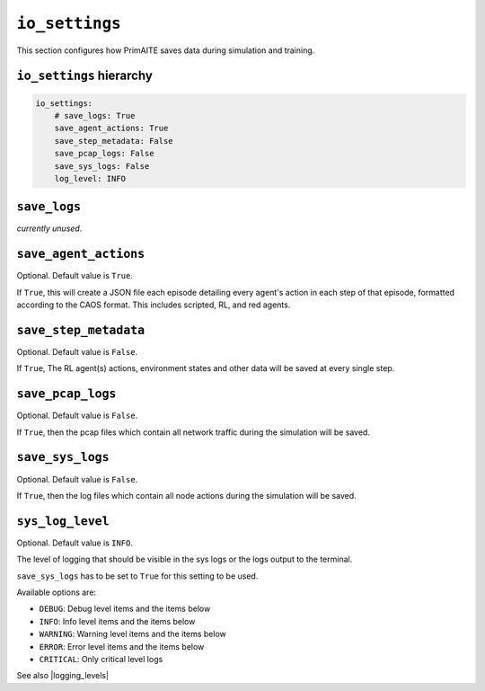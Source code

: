 .. only:: comment

    © Crown-owned copyright 2023, Defence Science and Technology Laboratory UK


``io_settings``
===============
This section configures how PrimAITE saves data during simulation and training.

``io_settings`` hierarchy
-------------------------

.. code-block:: yaml

    io_settings:
        # save_logs: True
        save_agent_actions: True
        save_step_metadata: False
        save_pcap_logs: False
        save_sys_logs: False
        log_level: INFO


``save_logs``
-------------

*currently unused*.


``save_agent_actions``
----------------------

Optional. Default value is ``True``.

If ``True``, this will create a JSON file each episode detailing every agent's action in each step of that episode, formatted according to the CAOS format. This includes scripted, RL, and red agents.

``save_step_metadata``
----------------------

Optional. Default value is ``False``.

If ``True``, The RL agent(s) actions, environment states and other data will be saved at every single step.


``save_pcap_logs``
------------------

Optional. Default value is ``False``.

If ``True``, then the pcap files which contain all network traffic during the simulation will be saved.


``save_sys_logs``
-----------------

Optional. Default value is ``False``.

If ``True``, then the log files which contain all node actions during the simulation will be saved.


``sys_log_level``
-------------

Optional. Default value is ``INFO``.

The level of logging that should be visible in the sys logs or the logs output to the terminal.

``save_sys_logs`` has to be set to ``True`` for this setting to be used.

Available options are:

- ``DEBUG``: Debug level items and the items below
- ``INFO``: Info level items and the items below
- ``WARNING``: Warning level items and the items below
- ``ERROR``: Error level items and the items below
- ``CRITICAL``: Only critical level logs

See also |logging_levels|

.. |logging_levels| raw:: html

    <a href="https://docs.python.org/3/library/logging.html#logging-levels" target="blank">Python logging levels</a>
